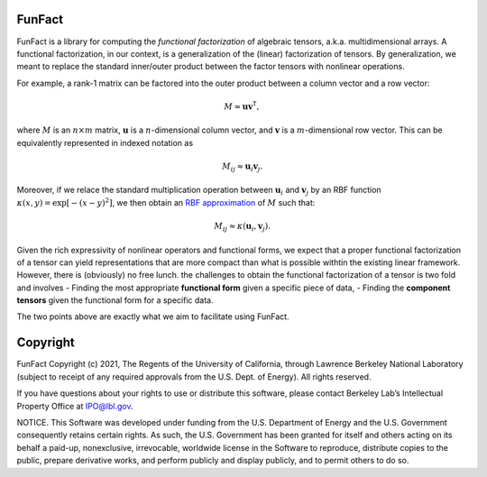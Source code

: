 FunFact
=======

FunFact is a library for computing the *functional factorization* of
algebraic tensors, a.k.a. multidimensional arrays. A functional
factorization, in our context, is a generalization of the (linear)
factorization of tensors. By generalization, we meant to replace the
standard inner/outer product between the factor tensors with nonlinear
operations.

For example, a rank-1 matrix can be factored into the outer product
between a column vector and a row vector:

.. math::


   M \approx \mathbf{u} \mathbf{v}^\mathsf{T},

where :math:`M` is an :math:`n \times m` matrix, :math:`\mathbf{u}` is a
:math:`n`-dimensional column vector, and :math:`\mathbf{v}` is a
:math:`m`-dimensional row vector. This can be equivalently represented
in indexed notation as

.. math::


   M_{ij} \approx \mathbf{u}_i \mathbf{v}_j.

Moreover, if we relace the standard multiplication operation between
:math:`\mathbf{u}_i` and :math:`\mathbf{v}_j` by an RBF function
:math:`\kappa(x, y) = \exp\left[-(x - y)^2\right]`, we then obtain an
`RBF approximation <https://arxiv.org/abs/2106.02018>`__ of :math:`M`
such that:

.. math::


   M_{ij} \approx \kappa(\mathbf{u}_i, \mathbf{v}_j).

Given the rich expressivity of nonlinear operators and functional forms,
we expect that a proper functional factorization of a tensor can yield
representations that are more compact than what is possible withtin the
existing linear framework. However, there is (obviously) no free lunch.
the challenges to obtain the functional factorization of a tensor is two
fold and involves - Finding the most appropriate **functional form**
given a specific piece of data, - Finding the **component tensors**
given the functional form for a specific data.

The two points above are exactly what we aim to facilitate using
FunFact.

Copyright
=========

FunFact Copyright (c) 2021, The Regents of the University of California,
through Lawrence Berkeley National Laboratory (subject to receipt of any
required approvals from the U.S. Dept. of Energy). All rights reserved.

If you have questions about your rights to use or distribute this
software, please contact Berkeley Lab’s Intellectual Property Office at
IPO@lbl.gov.

NOTICE. This Software was developed under funding from the U.S.
Department of Energy and the U.S. Government consequently retains
certain rights. As such, the U.S. Government has been granted for itself
and others acting on its behalf a paid-up, nonexclusive, irrevocable,
worldwide license in the Software to reproduce, distribute copies to the
public, prepare derivative works, and perform publicly and display
publicly, and to permit others to do so.

